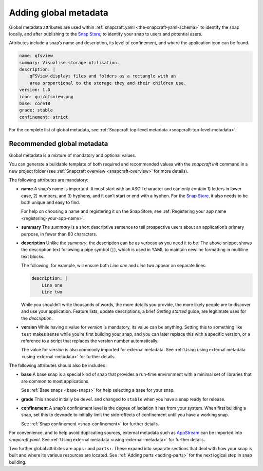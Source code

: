.. 11486.md

.. _adding-global-metadata:

Adding global metadata
======================

Global metadata attributes are used within :ref:`snapcraft.yaml <the-snapcraft-yaml-schema>` to identify the snap locally, and after publishing to the `Snap Store <https://snapcraft.io/store>`__, to identify your snap to users and potential users.

Attributes include a snap’s name and description, its level of confinement, and where the application icon can be found.

.. code:: yaml

   name: qfsview
   summary: Visualise storage utilisation.
   description: |
       qFSView displays files and folders as a rectangle with an
       area proportional to the storage they and their children use.
   version: 1.0
   icon: gui/qfsview.png
   base: core18
   grade: stable
   confinement: strict

For the complete list of global metadata, see :ref:`Snapcraft top-level metadata <snapcraft-top-level-metadata>`.

Recommended global metadata
---------------------------

Global metadata is a mixture of mandatory and optional values.

You can generate a buildable template of both required and recommended values with the `snapcraft init` command in a new project folder (see :ref:`Snapcraft overview <snapcraft-overview>` for more details).

The following attributes are mandatory:

-  **name** A snap’s name is important. It must start with an ASCII character and can only contain 1) letters in lower case, 2) numbers, and 3) hyphens, and it can’t start or end with a hyphen. For the `Snap Store <https://snapcraft.io/store>`__, it also needs to be both unique and easy to find.

   For help on choosing a name and registering it on the Snap Store, see :ref:`Registering your app name <registering-your-app-name>`.

-  **summary** The *summary* is a short descriptive sentence to tell prospective users about an application’s primary purpose, in fewer than 80 characters.

-  **description** Unlike the *summary*, the description can be as verbose as you need it to be. The above snippet shows the description text following a pipe symbol (``|``), which is used in YAML to maintain newline formatting in multiline text blocks.

   The following, for example, will ensure both *Line one* and *Line two* appear on separate lines:

   .. code:: yaml

      description: |
          Line one
          Line two

   While you shouldn’t write thousands of words, the more details you provide, the more likely people are to discover and use your application. Feature lists, update descriptions, a brief *Getting started* guide, are legitimate uses for the *description*.

-  **version** While having a value for *version* is mandatory, its value can be anything. Setting this to something like ``test`` makes sense while you’re first building your snap, and you can later replace this with a specific version, or a reference to a script that replaces the version number automatically.

   The value for *version* is also commonly imported for external metadata. See :ref:`Using using external metadata <using-external-metadata>` for further details.

The following attributes should also be included:

-  **base** A base snap is a special kind of snap that provides a run-time environment with a minimal set of libraries that are common to most applications.

   See :ref:`Base snaps <base-snaps>` for help selecting a base for your snap.

-  **grade** This should initially be ``devel`` and changed to ``stable`` when you have a snap ready for release.

-  **confinement** A snap’s confinement level is the degree of isolation it has from your system. When first building a snap, set this to ``devmode`` to initially limit the side-effects of confinement until you have a working snap.

   See :ref:`Snap confinement <snap-confinement>` for further details.

For convenience, and to help avoid duplicating sources, external metadata such as `AppStream <https://snapcraft.io/docs/using-external-metadata#adding-global-metadata-heading--appstream>`__ can be imported into *snapcraft.yaml*. See :ref:`Using external metadata <using-external-metadata>` for further details.

Two further global attribites are ``apps:`` and ``parts:``. These expand into separate sections that deal with how your snap is built and where its various resources are located. See :ref:`Adding parts <adding-parts>` for the next logical step in snap building.
